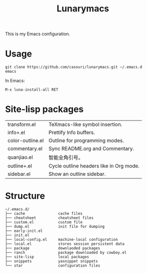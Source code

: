 #+TITLE: Lunarymacs

This is my Emacs configuration.

* Usage
#+BEGIN_SRC shell
git clone https://github.com/casouri/lunarymacs.git ~/.emacs.d
emacs
#+END_SRC

In Emacs:
#+BEGIN_SRC elisp
M-x luna-install-all RET
#+END_SRC

* Site-lisp packages
| transform.el     | TeXmacs-like symbol insertion.          |
| info+.el         | Prettify Info buffers.                  |
| color-outline.el | Outline for programming modes.          |
| commentary.el    | Sync README.org and Commentary.         |
| quanjiao.el      | 智能全角引号。                          |
| outline+.el      | Cycle outline headers like in Org mode. |
| sidebar.el       | Show an outline sidebar.                |

* Structure
#+begin_example
~/.emacs.d/
├── cache               cache files
├── cheatsheet          cheatsheet files
├── custom.el           custom file
├── dump.el             init file for dumping
├── early-init.el
├── init.el
├── local-config.el     machine-local configuration
├── local.el            stores session persistent data
├── package             downlaoded packages
├── ranch               package downloaded by cowboy.el
├── site-lisp           local packages
├── snippets            yasnippet snippets
└── star                configuration files
#+end_example
